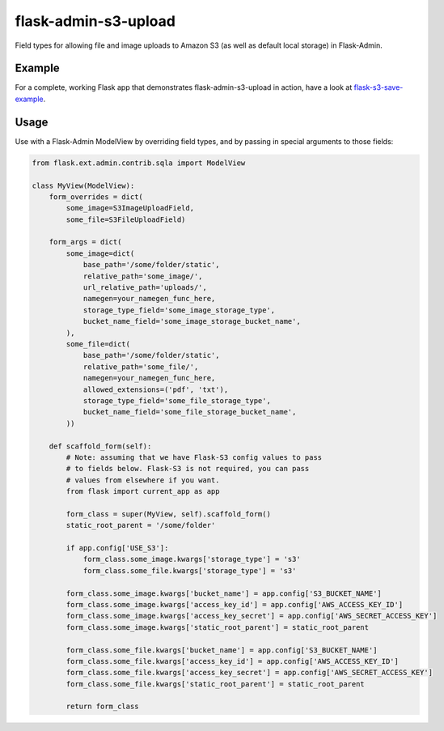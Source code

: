 flask-admin-s3-upload
=====================

Field types for allowing file and image uploads to Amazon S3 (as well as default local storage) in Flask-Admin.


Example
-------

For a complete, working Flask app that demonstrates flask-admin-s3-upload in action, have a look at `flask-s3-save-example <https://github.com/Jaza/flask-s3-save-example>`_.


Usage
-----

Use with a Flask-Admin ModelView by overriding field types, and by passing in special arguments to those fields:

.. code-block:: python

    from flask.ext.admin.contrib.sqla import ModelView

    class MyView(ModelView):
        form_overrides = dict(
            some_image=S3ImageUploadField,
            some_file=S3FileUploadField)

        form_args = dict(
            some_image=dict(
                base_path='/some/folder/static',
                relative_path='some_image/',
                url_relative_path='uploads/',
                namegen=your_namegen_func_here,
                storage_type_field='some_image_storage_type',
                bucket_name_field='some_image_storage_bucket_name',
            ),
            some_file=dict(
                base_path='/some/folder/static',
                relative_path='some_file/',
                namegen=your_namegen_func_here,
                allowed_extensions=('pdf', 'txt'),
                storage_type_field='some_file_storage_type',
                bucket_name_field='some_file_storage_bucket_name',
            ))

        def scaffold_form(self):
            # Note: assuming that we have Flask-S3 config values to pass
            # to fields below. Flask-S3 is not required, you can pass
            # values from elsewhere if you want.
            from flask import current_app as app

            form_class = super(MyView, self).scaffold_form()
            static_root_parent = '/some/folder'

            if app.config['USE_S3']:
                form_class.some_image.kwargs['storage_type'] = 's3'
                form_class.some_file.kwargs['storage_type'] = 's3'

            form_class.some_image.kwargs['bucket_name'] = app.config['S3_BUCKET_NAME']
            form_class.some_image.kwargs['access_key_id'] = app.config['AWS_ACCESS_KEY_ID']
            form_class.some_image.kwargs['access_key_secret'] = app.config['AWS_SECRET_ACCESS_KEY']
            form_class.some_image.kwargs['static_root_parent'] = static_root_parent

            form_class.some_file.kwargs['bucket_name'] = app.config['S3_BUCKET_NAME']
            form_class.some_file.kwargs['access_key_id'] = app.config['AWS_ACCESS_KEY_ID']
            form_class.some_file.kwargs['access_key_secret'] = app.config['AWS_SECRET_ACCESS_KEY']
            form_class.some_file.kwargs['static_root_parent'] = static_root_parent

            return form_class
